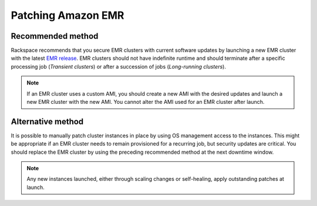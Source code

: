 .. _patching_emr:

===================
Patching Amazon EMR
===================

Recommended method
------------------

Rackspace recommends that you secure EMR clusters with current
software updates by launching a new EMR cluster with the latest
`EMR release <https://docs.aws.amazon.com/emr/latest/ReleaseGuide/emr-release-components.html>`_.
EMR clusters should not have indefinite runtime and should
terminate after a specific processing job (*Transient clusters*) or after a
succession of jobs (*Long-running clusters*).

.. note::
   If an EMR cluster uses a custom AMI, you should create a new AMI with
   the desired updates and launch a new EMR cluster with the new AMI. You cannot
   alter the AMI used for an EMR cluster after launch.

Alternative method
------------------

It is possible to manually patch cluster instances in place by using OS
management access to the instances. This might be appropriate if an EMR
cluster needs to remain provisioned for a recurring job, but security
updates are critical. You should replace the EMR cluster by using the
preceding recommended method at the next downtime window.

.. note::
   Any new instances launched, either through scaling changes
   or self-healing, apply outstanding patches at launch.
